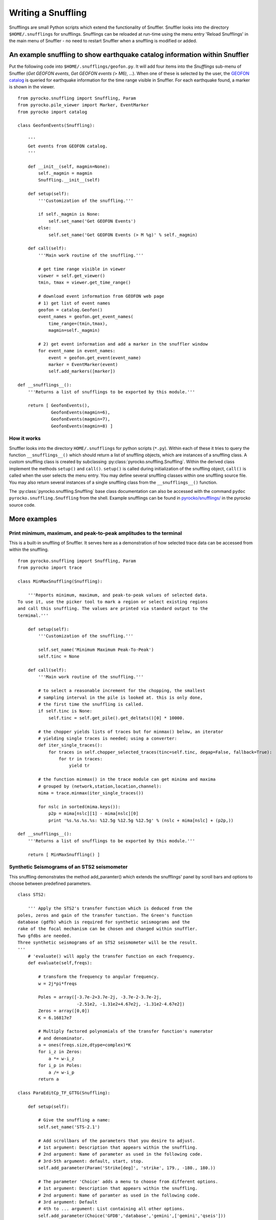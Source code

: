 
Writing a Snuffling
===================

Snufflings are small Python scripts which extend the functionality of Snuffler. Snuffler looks into the directory ``$HOME/.snufflings`` for snufflings. Snufflings can be reloaded at run-time using the menu entry 'Reload Snufflings' in the main menu of Snuffler - no need to restart Snuffler when a snuffling is modified or added.

An example snuffling to show earthquake catalog information within Snuffler
---------------------------------------------------------------------------

Put the following code into ``$HOME/.snufflings/geofon.py``. It will add four items into the *Snufflings* sub-menu of Snuffler (*Get GEOFON events*, *Get GEOFON events (> M6)*, ...). When one of these is selected by the user, the `GEOFON catalog <http://geofon.gfz-potsdam.de/eqinfo/form.php>`_ is queried for earthquake information for the time range visible in Snuffler. For each earthquake found, a marker is shown in the viewer.

::

    from pyrocko.snuffling import Snuffling, Param
    from pyrocko.pile_viewer import Marker, EventMarker
    from pyrocko import catalog

    class GeofonEvents(Snuffling):
        
        '''
        Get events from GEOFON catalog.
        '''

        def __init__(self, magmin=None):
            self._magmin = magmin
            Snuffling.__init__(self)

        def setup(self):
            '''Customization of the snuffling.'''
            
            if self._magmin is None:
                self.set_name('Get GEOFON Events')
            else:
                self.set_name('Get GEOFON Events (> M %g)' % self._magmin)
            
        def call(self):
            '''Main work routine of the snuffling.'''
            
            # get time range visible in viewer
            viewer = self.get_viewer()
            tmin, tmax = viewer.get_time_range()
            
            # download event information from GEOFON web page
            # 1) get list of event names
            geofon = catalog.Geofon()
            event_names = geofon.get_event_names(
                time_range=(tmin,tmax), 
                magmin=self._magmin)
                
            # 2) get event information and add a marker in the snuffler window
            for event_name in event_names:
                event = geofon.get_event(event_name)
                marker = EventMarker(event)
                self.add_markers([marker])
                    
    def __snufflings__():
        '''Returns a list of snufflings to be exported by this module.'''
        
        return [ GeofonEvents(), 
                 GeofonEvents(magmin=6), 
                 GeofonEvents(magmin=7), 
                 GeofonEvents(magmin=8) ]

How it works
^^^^^^^^^^^^

Snuffler looks into the directory ``HOME/.snufflings`` for python scripts
(``*.py``). Within each of these it tries to query the function
``__snufflings__()`` which should return a list of snuffling objects, which are
instances of a snuffling class. A custom snuffling class is created by
subclassing :py:class:`pyrocko.snuffling.Snuffling`. Within the derived class implement
the methods ``setup()`` and ``call()``. ``setup()`` is called during
initialization of the snuffling object, ``call()`` is called when the user
selects the menu entry. You may define several snuffling classes within one
snuffling source file. You may also return several instances of a single
snuffling class from the ``__snufflings__()`` function.

The :py:class:`pyrocko.snuffling.Snuffling` base class documentation can also
be accessed with the command ``pydoc pyrocko.snuffling.Snuffling`` from the
shell. Example snufflings can be found in `pyrocko/snufflings/ <http://github.com/emolch/pyrocko/tree/master/pyrocko/snufflings>`_
in the pyrocko source code.

More examples
-------------

Print minimum, maximum, and peak-to-peak amplitudes to the terminal
^^^^^^^^^^^^^^^^^^^^^^^^^^^^^^^^^^^^^^^^^^^^^^^^^^^^^^^^^^^^^^^^^^^

This is a built-in snuffling of Snuffler. It serves here as a demonstration of how selected trace data can be accessed from within the snuffling.

::

    from pyrocko.snuffling import Snuffling, Param
    from pyrocko import trace

    class MinMaxSnuffling(Snuffling):
        
        '''Reports minimum, maximum, and peak-to-peak values of selected data.
    To use it, use the picker tool to mark a region or select existing regions
    and call this snuffling. The values are printed via standard output to the
    termimal.'''

        def setup(self):
            '''Customization of the snuffling.'''
            
            self.set_name('Minimum Maximum Peak-To-Peak')
            self.tinc = None

        def call(self):
            '''Main work routine of the snuffling.'''
                    
            # to select a reasonable increment for the chopping, the smallest
            # sampling interval in the pile is looked at. this is only done,
            # the first time the snuffling is called.
            if self.tinc is None:
                self.tinc = self.get_pile().get_deltats()[0] * 10000.
            
            # the chopper yields lists of traces but for minmax() below, an iterator
            # yielding single traces is needed; using a converter:
            def iter_single_traces():
                for traces in self.chopper_selected_traces(tinc=self.tinc, degap=False, fallback=True):
                    for tr in traces:
                        yield tr
            
            # the function minmax() in the trace module can get minima and maxima
            # grouped by (network,station,location,channel):
            mima = trace.minmax(iter_single_traces())
            
            for nslc in sorted(mima.keys()):
                p2p = mima[nslc][1] - mima[nslc][0]
                print '%s.%s.%s.%s: %12.5g %12.5g %12.5g' % (nslc + mima[nslc] + (p2p,))
                                                
    def __snufflings__():
        '''Returns a list of snufflings to be exported by this module.'''
        
        return [ MinMaxSnuffling() ]

Synthetic Seismograms of an STS2 seismometer
^^^^^^^^^^^^^^^^^^^^^^^^^^^^^^^^^^^^^^^^^^^^

This snuffling demonstrates the method add_paramter() which extends the snufflings' panel by scroll bars and options to choose between predefined parameters. 

::
    
    class STS2:

        ''' Apply the STS2's transfer function which is deduced from the
    poles, zeros and gain of the transfer tunction. The Green's function 
    database (gdfb) which is required for synthetic seismograms and the 
    rake of the focal mechanism can be chosen and changed within snuffler.
    Two gfdbs are needed.
    Three synthetic seismograms of an STS2 seismometer will be the result.
    '''
        # 'evaluate() will apply the transfer function on each frequency.
        def evaluate(self,freqs):

            # transform the frequency to angular frequency.
            w = 2j*pi*freqs

            Poles = array([-3.7e-2+3.7e-2j, -3.7e-2-3.7e-2j,
                           -2.51e2, -1.31e2+4.67e2j, -1.31e2-4.67e2])
            Zeros = array([0,0])
            K = 6.16817e7

            # Multiply factored polynomials of the transfer function's numerator
            # and denominator.
            a = ones(freqs.size,dtype=complex)*K
            for i_z in Zeros:
                a *= w-i_z
            for i_p in Poles:
                a /= w-i_p
            return a

    class ParaEditCp_TF_GTTG(Snuffling):

        def setup(self):

            # Give the snuffling a name:
            self.set_name('STS-2.1')

            # Add scrollbars of the parameters that you desire to adjust.
            # 1st argument: Description that appears within the snuffling.
            # 2nd argument: Name of parameter as used in the following code.
            # 3rd-5th argument: default, start, stop.
            self.add_parameter(Param('Strike[deg]', 'strike', 179., -180., 180.))

            # The parameter 'Choice' adds a menu to choose from different options.
            # 1st argument: Description that appears within the snuffling.
            # 2nd argument: Name of paramter as used in the following code.
            # 3rd argument: Default
            # 4th to ... argument: List containing all other options.
            self.add_parameter(Choice('GFDB','database','gemini',['gemini','qseis']))
            self.set_live_update(False)

        def call(self):

            self.cleanup()

            # Set up receiver configuration.
            tab = '''
            HH  53.456  9.9247  0
            '''.strip()

            receivers = []
            station, lat, lon, depth = tab.split()
            r = receiver.Receiver(lat,lon, components='neu', name='.%s.' % station)
            receivers.append(r)

            # Composition of the source
            olat, olon = 36.9800, -3.5400
            otime = util.str_to_time('1954-03-29 06:16:05')

            # The gfdb can be chosen within snuffler.
            # This refers to the 'add_parameter' method.
            if self.database == 'gemini':
                db = gfdb.Gfdb('/scratch/local2/gfdb_workshop_iasp91/gfdb/db')
            else:
                db = gfdb.Gfdb('/scratch/local2/gfdb_building/deep/gfdb_iasp/db')

            seis = seismosizer.Seismosizer(hosts=['localhost'])
            seis.set_database(db)
            seis.set_effective_dt(db.dt)
            seis.set_local_interpolation('bilinear')
            seis.set_receivers(receivers)
            seis.set_source_location( olat, olon, otime)
            seis.set_source_constraints (0, 0, 0, 0 ,0 ,-1)
            self.seis = seis

            # Change strike within snuffler with the added scroll bar.
            strike = self.strike

            # Other focal mechism parameters are constants
            dip = 122; rake = 80; moment = 7.00e20; depth = 650000; risetime = 24
            s = source.Source('bilateral',
            sourceparams_str='0 0 0 %g %g %g %g %g 0 0 0 0 1 %g' % (depth, moment, strike, dip, rake, risetime))
            self.seis.set_source(s)
            recs = self.seis.get_receivers_snapshot( which_seismograms = ('syn',), which_spectra=(), which_processing='tapered')

            trs = []
            for rec in recs:
                rec.save_traces_mseed(filename_tmpl='%(whichset)s_%(network)s_%(station)s_%(location)s_%(channel)s.mseed' )
                trs.extend(rec.get_traces())

            # Define fade in and out, band pass filter and cut off fader for the TF.
            tfade = 8
            freqlimit = (0.005,0.006,1,1.3)
            cut_off_fading = 5
            ntraces = []

            for tr in trs:
                TF = STS2()

                # Save synthetic trace after transfer function was applied.
                trace_filtered = tr.transfer(tfade, freqlimit, TF, cut_off_fading) 
                # Set new codes to the filtered trace to make it identifiable.
                rename={'e':'BHE','n':'BHN','u':'BHZ'}
                trace_filtered.set_codes(channel=rename[trace_filtered.channel], network='', station='HHHA', location='syn')
                ntraces.append(trace_filtered)

    #             Extract the synthetic trace's data with get_?data() and store them.
    #            xval = trace_filtered.get_xdata()
    #            yval = trace_filtered.get_ydata()
    #            savetxt('synthetic_data_'+trace_filtered.channel,xval)

            self.add_traces(ntraces)
            self.seis = None

    def __snufflings__():
        return [ ParaEditCp_TF_GTTG() ]


